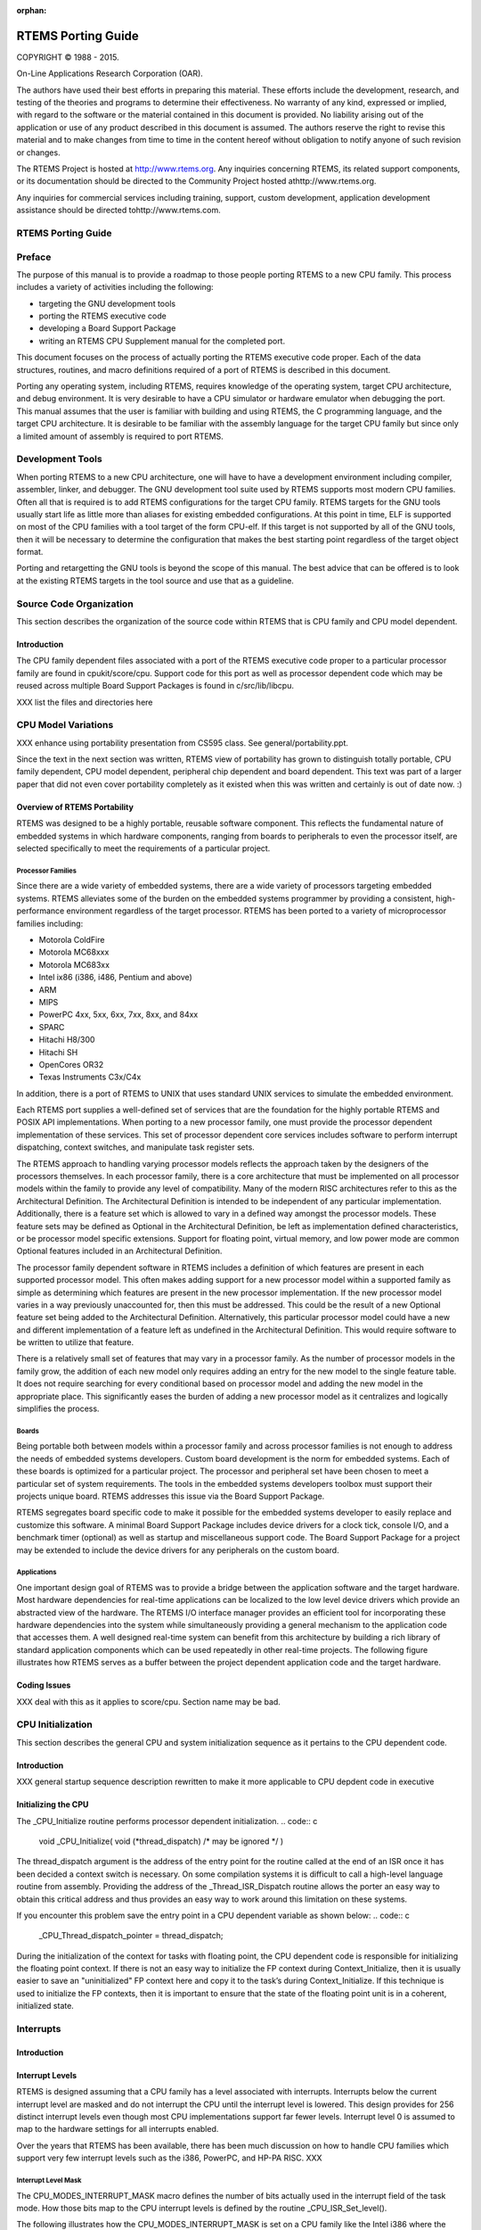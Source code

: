 :orphan:



.. COMMENT: %**end of header

.. COMMENT: COPYRIGHT (c) 1989-2013.

.. COMMENT: On-Line Applications Research Corporation (OAR).

.. COMMENT: All rights reserved.

.. COMMENT: Master file for the Porting Guide

.. COMMENT: Joel's Questions

.. COMMENT: 1.  Why does paragraphindent only impact makeinfo?

.. COMMENT: 2.  Why does paragraphindent show up in HTML?

.. COMMENT: COPYRIGHT (c) 1988-2002.

.. COMMENT: On-Line Applications Research Corporation (OAR).

.. COMMENT: All rights reserved.

.. COMMENT: The following determines which set of the tables and figures we will use.

.. COMMENT: We default to ASCII but if available TeX or HTML versions will

.. COMMENT: be used instead.

.. COMMENT: @clear use-html

.. COMMENT: @clear use-tex

.. COMMENT: The following variable says to use texinfo or html for the two column

.. COMMENT: texinfo tables.  For somethings the format does not look good in html.

.. COMMENT: With our adjustment to the left column in TeX, it nearly always looks

.. COMMENT: good printed.

.. COMMENT: Custom whitespace adjustments.  We could fiddle a bit more.

.. COMMENT: variable substitution info:

.. COMMENT: the language is @value{LANGUAGE}

.. COMMENT: NOTE:  don't use underscore in the name

.. COMMENT: Title Page Stuff

.. COMMENT: I don't really like having a short title page.  -joel

.. COMMENT: @shorttitlepage RTEMS Porting Guide

===================
RTEMS Porting Guide
===================

.. COMMENT: COPYRIGHT (c) 1988-2015.

.. COMMENT: On-Line Applications Research Corporation (OAR).

.. COMMENT: All rights reserved.

.. COMMENT: The following puts a space somewhere on an otherwise empty page so we

.. COMMENT: can force the copyright description onto a left hand page.

COPYRIGHT © 1988 - 2015.

On-Line Applications Research Corporation (OAR).

The authors have used their best efforts in preparing
this material.  These efforts include the development, research,
and testing of the theories and programs to determine their
effectiveness.  No warranty of any kind, expressed or implied,
with regard to the software or the material contained in this
document is provided.  No liability arising out of the
application or use of any product described in this document is
assumed.  The authors reserve the right to revise this material
and to make changes from time to time in the content hereof
without obligation to notify anyone of such revision or changes.

The RTEMS Project is hosted at http://www.rtems.org.  Any
inquiries concerning RTEMS, its related support components, or its
documentation should be directed to the Community Project hosted athttp://www.rtems.org.

Any inquiries for commercial services including training, support, custom
development, application development assistance should be directed tohttp://www.rtems.com.

.. COMMENT: This prevents a black box from being printed on "overflow" lines.

.. COMMENT: The alternative is to rework a sentence to avoid this problem.

RTEMS Porting Guide
###################

.. COMMENT: COPYRIGHT (c) 1989-2011.

.. COMMENT: On-Line Applications Research Corporation (OAR).

.. COMMENT: All rights reserved.

Preface
#######

The purpose of this manual is to provide a roadmap to those people porting
RTEMS to a new CPU family. This process includes a variety of activities
including the following:

- targeting the GNU development tools

- porting the RTEMS executive code

- developing a Board Support Package

- writing an RTEMS CPU Supplement manual for the completed port.

This document focuses on the process of actually porting the RTEMS
executive code proper.  Each of the data structures, routines, and macro
definitions required of a port of RTEMS is described in this document.

Porting any operating system, including RTEMS, requires knowledge of the
operating system, target CPU architecture, and debug environment.  It is
very desirable to have a CPU simulator or hardware emulator when debugging
the port.  This manual assumes that the user is familiar with building and
using RTEMS, the C programming language, and the target CPU architecture.
It is desirable to be familiar with the assembly language for the target
CPU family but since only a limited amount of assembly is required to port
RTEMS.

.. COMMENT: COPYRIGHT (c) 1988-2002.

.. COMMENT: On-Line Applications Research Corporation (OAR).

.. COMMENT: All rights reserved.

Development Tools
#################

When porting RTEMS to a new CPU architecture, one will have to have a
development environment including compiler, assembler, linker, and
debugger.  The GNU development tool suite used by RTEMS supports most
modern CPU families.  Often all that is required is to add RTEMS
configurations for the target CPU family.  RTEMS targets for the GNU tools
usually start life as little more than aliases for existing embedded
configurations.  At this point in time, ELF is supported on most of the
CPU families with a tool target of the form CPU-elf.  If this target is
not supported by all of the GNU tools, then it will be necessary to
determine the configuration that makes the best starting point regardless
of the target object format.

Porting and retargetting the GNU tools is beyond the scope of this manual.
The best advice that can be offered is to look at the existing RTEMS
targets in the tool source and use that as a guideline.

.. COMMENT: COPYRIGHT (c) 1988-2002.

.. COMMENT: On-Line Applications Research Corporation (OAR).

.. COMMENT: All rights reserved.

Source Code Organization
########################

This section describes the organization of the source code within RTEMS
that is CPU family and CPU model dependent.

Introduction
============

The CPU family dependent files associated with a port of the RTEMS
executive code proper to a particular processor family are found in
cpukit/score/cpu.  Support code for this port as well as processor
dependent code which may be reused across multiple Board Support Packages
is found in c/src/lib/libcpu.

XXX list the files and directories here

.. COMMENT: COPYRIGHT (c) 1988-2002.

.. COMMENT: On-Line Applications Research Corporation (OAR).

.. COMMENT: All rights reserved.

CPU Model Variations
####################

XXX enhance using portability presentation from CS595 class.  See
general/portability.ppt.

Since the text in the next section was written, RTEMS view of
portability has grown to distinguish totally portable, CPU
family dependent, CPU model dependent, peripheral chip dependent
and board dependent.  This text was part of a larger paper that
did not even cover portability completely as it existed when this
was written and certainly is out of date now. :)

Overview of RTEMS Portability
=============================

RTEMS was designed to be a highly portable, reusable software component.
This reflects the fundamental nature of embedded systems in which hardware
components, ranging from boards to peripherals to even the processor
itself, are selected specifically to meet the requirements of a particular
project.

Processor Families
------------------

Since there are a wide variety of embedded systems, there are a wide
variety of processors targeting embedded systems. RTEMS alleviates some of
the burden on the embedded systems programmer by providing a consistent,
high-performance environment regardless of the target processor.  RTEMS
has been ported to a variety of microprocessor families including:

- Motorola ColdFire

- Motorola MC68xxx

- Motorola MC683xx

- Intel ix86 (i386, i486, Pentium and above)

- ARM

- MIPS

- PowerPC 4xx, 5xx, 6xx, 7xx, 8xx, and 84xx

- SPARC

- Hitachi H8/300

- Hitachi SH

- OpenCores OR32

- Texas Instruments C3x/C4x

In addition, there is a port of RTEMS to UNIX that uses standard UNIX
services to simulate the embedded environment.

Each RTEMS port supplies a well-defined set of services that are the
foundation for the highly portable RTEMS and POSIX API implementations.
When porting to a new processor family, one must provide the processor
dependent implementation of these services.  This set of processor
dependent core services includes software to perform interrupt
dispatching, context switches, and manipulate task register sets.

The RTEMS approach to handling varying processor models reflects the
approach taken by the designers of the processors themselves.  In each
processor family, there is a core architecture that must be implemented on
all processor models within the family to provide any level of
compatibility.  Many of the modern RISC architectures refer to this as the
Architectural Definition.  The Architectural Definition is intended to be
independent of any particular implementation. Additionally, there is a
feature set which is allowed to vary in a defined way amongst the
processor models.  These feature sets may be defined as Optional in the
Architectural Definition, be left as implementation defined
characteristics, or be processor model specific extensions.  Support for
floating point, virtual memory, and low power mode are common Optional
features included in an Architectural Definition.

The processor family dependent software in RTEMS includes a definition of
which features are present in each supported processor model.  This often
makes adding support for a new processor model within a supported family
as simple as determining which features are present in the new processor
implementation.  If the new processor model varies in a way previously
unaccounted for, then this must be addressed.  This could be the result of
a new Optional feature set being added to the Architectural Definition.
Alternatively, this particular processor model could have a new and
different implementation of a feature left as undefined in the
Architectural Definition.  This would require software to be written to
utilize that feature.

There is a relatively small set of features that may vary in a processor
family.  As the number of processor models in the family grow, the
addition of each new model only requires adding an entry for the new model
to the single feature table.  It does not require searching for every
conditional based on processor model and adding the new model in the
appropriate place.  This significantly eases the burden of adding a new
processor model as it centralizes and logically simplifies the process.

Boards
------

Being portable both between models within a processor family and across
processor families is not enough to address the needs of embedded systems
developers.  Custom board development is the norm for embedded systems.
Each of these boards is optimized for a particular project.  The processor
and peripheral set have been chosen to meet a particular set of system
requirements.  The tools in the embedded systems developers toolbox must
support their projects unique board.  RTEMS addresses this issue via the
Board Support Package.

RTEMS segregates board specific code to make it possible for the embedded
systems developer to easily replace and customize this software.  A
minimal Board Support Package includes device drivers for a clock tick,
console I/O, and a benchmark timer (optional) as well as startup and
miscellaneous support code.  The Board Support Package for a project may
be extended to include the device drivers for any peripherals on the
custom board.

Applications
------------

One important design goal of RTEMS was to provide a bridge between the
application software and the target hardware.  Most hardware dependencies
for real-time applications can be localized to the low level device
drivers which provide an abstracted view of the hardware.  The RTEMS I/O
interface manager provides an efficient tool for incorporating these
hardware dependencies into the system while simultaneously providing a
general mechanism to the application code that accesses them.  A well
designed real-time system can benefit from this architecture by building a
rich library of standard application components which can be used
repeatedly in other real-time projects. The following figure illustrates
how RTEMS serves as a buffer between the project dependent application
code and the target hardware.

Coding Issues
=============

XXX deal with this as it applies to score/cpu.  Section name may
be bad.

.. COMMENT: COPYRIGHT (c) 1988-2002.

.. COMMENT: On-Line Applications Research Corporation (OAR).

.. COMMENT: All rights reserved.

CPU Initialization
##################

This section describes the general CPU and system initialization sequence
as it pertains to the CPU dependent code.

Introduction
============

XXX general startup sequence description rewritten to make it more
applicable to CPU depdent code in executive

Initializing the CPU
====================

The _CPU_Initialize routine performs processor dependent initialization.
.. code:: c

    void _CPU_Initialize(
    void            (\*thread_dispatch)  /* may be ignored \*/
    )

The thread_dispatch argument is the address of the entry point for the
routine called at the end of an ISR once it has been decided a context
switch is necessary.  On some compilation systems it is difficult to call
a high-level language routine from assembly.  Providing the address of the
_Thread_ISR_Dispatch routine allows the porter an easy way to obtain this
critical address and thus provides an easy way to work around this
limitation on these systems.

If you encounter this problem save the entry point in a CPU dependent
variable as shown below:
.. code:: c

    _CPU_Thread_dispatch_pointer = thread_dispatch;

During the initialization of the context for tasks with floating point,
the CPU dependent code is responsible for initializing the floating point
context.  If there is not an easy way to initialize the FP context during
Context_Initialize, then it is usually easier to save an "uninitialized"
FP context here and copy it to the task’s during Context_Initialize.  If
this technique is used to initialize the FP contexts, then it is important
to ensure that the state of the floating point unit is in a coherent,
initialized state.

.. COMMENT: COPYRIGHT (c) 1988-2002.

.. COMMENT: On-Line Applications Research Corporation (OAR).

.. COMMENT: All rights reserved.

Interrupts
##########

Introduction
============

Interrupt Levels
================

RTEMS is designed assuming that a CPU family has a level associated with
interrupts.  Interrupts below the current interrupt level are masked and
do not interrupt the CPU until the interrupt level is lowered.  This
design provides for 256 distinct interrupt levels even though most CPU
implementations support far fewer levels.  Interrupt level 0 is assumed to
map to the hardware settings for all interrupts enabled.

Over the years that RTEMS has been available, there has been much
discussion on how to handle CPU families which support very few interrupt
levels such as the i386, PowerPC, and HP-PA RISC. XXX

Interrupt Level Mask
--------------------

The CPU_MODES_INTERRUPT_MASK macro defines the number of bits actually used in the interrupt field of the task mode.  How those bits map to the CPU interrupt levels is defined by the routine _CPU_ISR_Set_level().

The following illustrates how the CPU_MODES_INTERRUPT_MASK is set on a CPU
family like the Intel i386 where the CPU itself only recognizes two
interrupt levels - enabled and disabled.
.. code:: c

    #define CPU_MODES_INTERRUPT_MASK   0x00000001

Obtaining the Current Interrupt Level
-------------------------------------

The _CPU_ISR_Get_level function returns the current interrupt level.
.. code:: c

    uint32_t _CPU_ISR_Get_level( void )

Set the Interrupt Level
-----------------------

The _CPU_ISR_Set_level routine maps the interrupt level in the Classic API
task mode onto the hardware that the CPU actually provides.  Currently,
interrupt levels that do not map onto the CPU in a generic fashion are
undefined.  Someday, it would be nice if these were "mapped" by the
application via a callout.  For example, the Motorola m68k has 8 levels 0
- 7, and levels 8 - 255 are currently undefined.  Levels 8 - 255 would be
available for bsp/application specific meaning. This could be used to
manage a programmable interrupt controller via the rtems_task_mode
directive.

The following is a dummy implementation of the _CPU_ISR_Set_level routine:
.. code:: c

    #define _CPU_ISR_Set_level( new_level ) \\
    { \\
    }

The following is the implementation from the Motorola M68K:
.. code:: c

    XXX insert m68k implementation here

Disable Interrupts
------------------

The _CPU_ISR_Disable routine disable all external interrupts.  It returns
the previous interrupt level in the single parameter _isr_cookie.  This
routine is used to disable interrupts during a critical section in the
RTEMS executive.  Great care is taken inside the executive to ensure that
interrupts are disabled for a minimum length of time.  It is important to
note that the way the previous level is returned forces the implementation
to be a macro that translates to either inline assembly language or a
function call whose return value is placed into _isr_cookie.

It is important for the porter to realize that the value of _isr_cookie
has no defined meaning except that it is the most convenient format for
the _CPU_ISR_Disable, _CPU_ISR_Enable, and _CPU_ISR_Disable routines to
manipulate.  It is typically the contents of the processor status
register.  It is NOT the same format as manipulated by the
_CPU_ISR_Get_level and _CPU_ISR_Set_level routines. The following is a
dummy implementation that simply sets the previous level to 0.
.. code:: c

    #define _CPU_ISR_Disable( _isr_cookie ) \\
    { \\
    (_isr_cookie) = 0;   /* do something to prevent warnings \*/ \\
    }

The following is the implementation from the Motorola M68K port:
.. code:: c

    XXX insert m68k port here

Enable Interrupts
-----------------

The _CPU_ISR_Enable routines enables interrupts to the previous level
(returned by _CPU_ISR_Disable).  This routine is invoked at the end of an
RTEMS critical section to reenable interrupts.  The parameter _level is
not modified but indicates that level that interrupts should be enabled
to.  The following illustrates a dummy implementation of the
_CPU_ISR_Enable routine:
.. code:: c

    #define _CPU_ISR_Enable( _isr_cookie )  \\
    { \\
    }

The following is the implementation from the Motorola M68K port:
.. code:: c

    XXX insert m68k version here

Flash Interrupts
----------------

The _CPU_ISR_Flash routine temporarily restores the interrupt to _level
before immediately disabling them again.  This is used to divide long
RTEMS critical sections into two or more parts.  This routine is always
preceded by a call to _CPU_ISR_Disable and followed by a call to
_CPU_ISR_Enable.  The parameter _level is not modified.

The following is a dummy implementation of the _CPU_ISR_Flash routine:
.. code:: c

    #define _CPU_ISR_Flash( _isr_cookie ) \\
    { \\
    }

The following is the implementation from the Motorola M68K port:
.. code:: c

    XXX insert m68k version here

Interrupt Stack Management
==========================

Hardware or Software Managed Interrupt Stack
--------------------------------------------

The setting of the CPU_HAS_SOFTWARE_INTERRUPT_STACK indicates whether the
interrupt stack is managed by RTEMS in software or the CPU has direct
support for an interrupt stack.  If RTEMS is to manage a dedicated
interrupt stack in software, then this macro should be set to TRUE and the
memory for the software managed interrupt stack is allocated in``_ISR_Handler_initialization``.  If this macro is set to FALSE, then
RTEMS assumes that the hardware managed interrupt stack is supported by
this CPU.  If the CPU has a hardware managed interrupt stack, then the
porter has the option of letting the BSP allcoate and initialize the
interrupt stack or letting RTEMS do this.  If RTEMS is to allocate the
memory for the interrupt stack, then the macro
CPU_ALLOCATE_INTERRUPT_STACK should be set to TRUE.  If this macro is set
to FALSE, then it is the responsibility of the BSP to allocate the memory
for this stack and initialize it.

If the CPU does not support a dedicated interrupt stack, then the porter
has two options: (1) execute interrupts on the stack of the interrupted
task, and (2) have RTEMS manage a dedicated interrupt stack.

NOTE: If CPU_HAS_SOFTWARE_INTERRUPT_STACK is TRUE, then the macro
CPU_ALLOCATE_INTERRUPT_STACK should also be set to TRUE.

Only one of CPU_HAS_SOFTWARE_INTERRUPT_STACK and
CPU_HAS_HARDWARE_INTERRUPT_STACK should be set to TRUE.  It is possible
that both are FALSE for a particular CPU.  Although it is unclear what
that would imply about the interrupt processing procedure on that CPU.

Allocation of Interrupt Stack Memory
------------------------------------

Whether or not the interrupt stack is hardware or software managed, RTEMS
may allocate memory for the interrupt stack from the Executive Workspace.
If RTEMS is going to allocate the memory for a dedicated interrupt stack
in the Interrupt Manager, then the macro CPU_ALLOCATE_INTERRUPT_STACK
should be set to TRUE.

NOTE: This should be TRUE is CPU_HAS_SOFTWARE_INTERRUPT_STACK is TRUE.
.. code:: c

    #define CPU_ALLOCATE_INTERRUPT_STACK TRUE

If the CPU_HAS_SOFTWARE_INTERRUPT_STACK macro is set to TRUE, then RTEMS automatically allocates the stack memory in the initialization of the Interrupt Manager and the switch to that stack is performed in ``_ISR_Handler`` on the outermost interrupt.  The _CPU_Interrupt_stack_low and _CPU_Interrupt_stack_high variables contain the addresses of the the lowest and highest addresses of the memory allocated for the interrupt stack.  Although technically only one of these addresses is required to switch to the interrupt stack, by always providing both addresses, the port has more options avaialble to it without requiring modifications to the portable parts of the executive.  Whether the stack  grows up or down, this give the CPU dependent code the option of picking the version it wants to use.
.. code:: c

    SCORE_EXTERN void               \*_CPU_Interrupt_stack_low;
    SCORE_EXTERN void               \*_CPU_Interrupt_stack_high;

NOTE: These two variables are required if the macro
CPU_HAS_SOFTWARE_INTERRUPT_STACK is defined as TRUE.

Install the Interrupt Stack
---------------------------

The _CPU_Install_interrupt_stack routine XXX

This routine installs the hardware interrupt stack pointer.

NOTE:  It need only be provided if CPU_HAS_HARDWARE_INTERRUPT_STAC is TRUE.
.. code:: c

    void _CPU_Install_interrupt_stack( void )

ISR Installation
================

Install a Raw Interrupt Handler
-------------------------------

The _CPU_ISR_install_raw_handler XXX
.. code:: c

    void _CPU_ISR_install_raw_handler(
    unsigned32  vector,
    proc_ptr    new_handler,
    proc_ptr   \*old_handler
    )

This is where we install the interrupt handler into the "raw" interrupt
table used by the CPU to dispatch interrupt handlers.

Interrupt Context
-----------------

Maximum Number of Vectors
-------------------------

There are two related macros used to defines the number of entries in the
_ISR_Vector_table managed by RTEMS.  The macro
CPU_INTERRUPT_NUMBER_OF_VECTORS is the actual number of vectors supported
by this CPU model.  The second macro is the
CPU_INTERRUPT_MAXIMUM_VECTOR_NUMBER.  Since the table is zero-based, this
indicates the highest vector number which can be looked up in the table
and mapped into a user provided handler.
.. code:: c

    #define CPU_INTERRUPT_NUMBER_OF_VECTORS      32
    #define CPU_INTERRUPT_MAXIMUM_VECTOR_NUMBER \\
    (CPU_INTERRUPT_NUMBER_OF_VECTORS - 1)

Install RTEMS Interrupt Handler
-------------------------------

The _CPU_ISR_install_vector routine installs the RTEMS handler for the
specified vector.

XXX Input parameters:
vector      - interrupt vector number
old_handler - former ISR for this vector number
new_handler - replacement ISR for this vector number
.. code:: c

    void _CPU_ISR_install_vector(
    unsigned32  vector,
    proc_ptr    new_handler,
    proc_ptr   \*old_handler
    )

.. code:: c

    *old_handler = _ISR_Vector_table[ vector ];

If the interrupt vector table is a table of pointer to isr entry points,
then we need to install the appropriate RTEMS interrupt handler for this
vector number.
.. code:: c

    _CPU_ISR_install_raw_handler( vector, new_handler, old_handler );

We put the actual user ISR address in _ISR_vector_table.  This will be
used by the ``_ISR_Handler`` so the user gets control.
.. code:: c

    _ISR_Vector_table[ vector ] = new_handler;

Interrupt Processing
====================

Interrupt Frame Data Structure
------------------------------

When an interrupt occurs, it is the responsibility of the interrupt
dispatching software to save the context of the processor such that an ISR
written in a high-level language (typically C) can be invoked without
damaging the state of the task that was interrupted.  In general, this
results in the saving of registers which are NOT preserved across
subroutine calls as well as any special interrupt state.  A port should
define the ``CPU_Interrupt_frame`` structure so that application code can
examine the saved state.
.. code:: c

    typedef struct {
    unsigned32 not_preserved_register_1;
    unsigned32 special_interrupt_register;
    } CPU_Interrupt_frame;

Interrupt Dispatching
---------------------

The ``_ISR_Handler`` routine provides the RTEMS interrupt management.
.. code:: c

    void _ISR_Handler()

This discussion ignores a lot of the ugly details in a real implementation
such as saving enough registers/state to be able to do something real.
Keep in mind that the goal is to invoke a user’s ISR handler which is
written in C.  That ISR handler uses a known set of registers thus
allowing the ISR to preserve only those that would normally be corrupted
by a subroutine call.

Also note that the exact order is to a large extent flexible.  Hardware
will dictate a sequence for a certain subset of ``_ISR_Handler`` while
requirements for setting the RTEMS state variables that indicate the
interrupt nest level (``_ISR_Nest_level``) and dispatching disable
level (``_Thread_Dispatch_disable_level``) will also
restrict the allowable order.

Upon entry to ``_ISR_Handler``, ``_Thread_Dispatch_disable_level`` is
zero if the interrupt occurred while outside an RTEMS service call.
Conversely, it will be non-zero if interrupting an RTEMS service
call.  Thus, ``_Thread_Dispatch_disable_level`` will always be
greater than or equal to ``_ISR_Nest_level`` and not strictly
equal.

Upon entry to the "common" ``_ISR_Handler``, the vector number must be
available.  On some CPUs the hardware puts either the vector number or the
offset into the vector table for this ISR in a known place.  If the
hardware does not provide this information, then the assembly portion of
RTEMS for this port will contain a set of distinct interrupt entry points
which somehow place the vector number in a known place (which is safe if
another interrupt nests this one) and branches to ``_ISR_Handler``.
.. code:: c

    save some or all context on stack
    may need to save some special interrupt information for exit
    #if ( CPU_HAS_SOFTWARE_INTERRUPT_STACK == TRUE )
    if ( _ISR_Nest_level == 0 )
    switch to software interrupt stack
    #endif
    _ISR_Nest_level++;
    _Thread_Dispatch_disable_level++;
    (\*_ISR_Vector_table[ vector ])( vector );
    --_ISR_Nest_level;
    if ( _ISR_Nest_level )
    goto the label "exit interrupt (simple case)"
    #if ( CPU_HAS_SOFTWARE_INTERRUPT_STACK == TRUE )
    restore stack
    #endif
    if ( _Thread_Dispatch_disable_level )
    goto the label "exit interrupt (simple case)"
    if ( _Thread_Dispatch_necessary )
    call _Thread_Dispatch() or prepare to return to _ISR_Dispatch
    prepare to get out of interrupt
    return from interrupt  (maybe to _ISR_Dispatch)
    LABEL "exit interrupt (simple case):
    prepare to get out of interrupt
    return from interrupt

Some ports have the special routine ``_ISR_Dispatch`` because
the CPU has a special "interrupt mode" and RTEMS must switch back
to the task stack and/or non-interrupt mode before invoking``_Thread_Dispatch``.  For example, consider the MC68020 where
upon return from the outermost interrupt, the CPU must switch
from the interrupt stack to the master stack before invoking``_Thread_Dispatch``.  ``_ISR_Dispatch`` is the special port
specific wrapper for ``_Thread_Dispatch`` used in this case.

ISR Invoked with Frame Pointer
------------------------------

Does the RTEMS invoke the user’s ISR with the vector number and a pointer
to the saved interrupt frame (1) or just the vector number (0)?
.. code:: c

    #define CPU_ISR_PASSES_FRAME_POINTER 0

NOTE: It is desirable to include a pointer to the interrupt stack frame as
an argument to the interrupt service routine.  Eventually, it would be
nice if all ports included this parameter.

Pointer to _Thread_Dispatch Routine
-----------------------------------

With some compilation systems, it is difficult if not impossible to call a
high-level language routine from assembly language.  This is especially
true of commercial Ada compilers and name mangling C++ ones.  This
variable can be optionally defined by the CPU porter and contains the
address of the routine _Thread_Dispatch.  This can make it easier to
invoke that routine at the end of the interrupt sequence (if a dispatch is
necessary).
.. code:: c

    void (\*_CPU_Thread_dispatch_pointer)();

.. COMMENT: COPYRIGHT (c) 1988-2002.

.. COMMENT: On-Line Applications Research Corporation (OAR).

.. COMMENT: All rights reserved.

Task Context Management
#######################

Introduction
============

XXX

Task Stacks
===========

XXX

Direction of Stack Growth
-------------------------

The CPU_STACK_GROWS_UP macro is set based upon the answer to the following
question: Does the stack grow up (toward higher addresses) or down (toward
lower addresses)?  If the stack grows upward in memory, then this macro
should be set to TRUE.  Otherwise, it should be set to FALSE to indicate
that the stack grows downward toward smaller addresses.

The following illustrates how the CPU_STACK_GROWS_UP macro is set:
.. code:: c

    #define CPU_STACK_GROWS_UP               TRUE

Minimum Task Stack Size
-----------------------

The CPU_STACK_MINIMUM_SIZE macro should be set to the minimum size of each
task stack.  This size is specified as the number of bytes.  This minimum
stack size should be large enough to run all RTEMS tests.  The minimum
stack size is chosen such that a "reasonable" small application should not
have any problems.  Choosing a minimum stack size that is too small will
result in the RTEMS tests "blowing" their stack and not executing
properly.

There are many reasons a task could require a stack size larger than the
minimum.  For example, a task could have a very deep call path or declare
large data structures on the stack.  Tasks which utilize C++ exceptions
tend to require larger stacks as do Ada tasks.

The following illustrates setting the minimum stack size to 4 kilobytes
per task.
.. code:: c

    #define CPU_STACK_MINIMUM_SIZE          (1024*4)

Stack Alignment Requirements
----------------------------

The CPU_STACK_ALIGNMENT macro is set to indicate the byte alignment
requirement for the stack.  This alignment requirement may be stricter
than that for the data types alignment specified by CPU_ALIGNMENT.  If the
CPU_ALIGNMENT is strict enough for the stack, then this should be set to
0.

The following illustrates how the CPU_STACK_ALIGNMENT macro should be set
when there are no special requirements:
.. code:: c

    #define CPU_STACK_ALIGNMENT        0

NOTE:  This must be a power of 2 either 0 or greater than CPU_ALIGNMENT. \[XXX is this true?]

Task Context
============

Associated with each task is a context that distinguishes it from other
tasks in the system and logically gives it its own scratch pad area for
computations.  In addition, when an interrupt occurs some processor
context information must be saved and restored.  This is managed in RTEMS
as three items:

- Basic task level context (e.g. the Context_Control structure)

- Floating point task context (e.g. Context_Control_fp structure)

- Interrupt level context (e.g.  the Context_Control_interrupt
  structure)

The integer and floating point context structures and the routines that
manipulate them are discussed in detail in this section, while the
interrupt level context structure is discussed in the XXX.

Additionally, if the GNU debugger gdb is to be made aware of RTEMS tasks
for this CPU, then care should be used in designing the context area.
.. code:: c

    typedef struct {
    unsigned32 special_interrupt_register;
    } CPU_Interrupt_frame;

Basic Context Data Structure
----------------------------

The Context_Control data structure contains the basic integer context of a
task.  In addition, this context area contains stack and frame pointers,
processor status register(s), and any other registers that are normally
altered by compiler generated code.  In addition, this context must
contain the processor interrupt level since the processor interrupt level
is maintained on a per-task basis.  This is necessary to support the
interrupt level portion of the task mode as provided by the Classic RTEMS
API.

On some processors, it is cost-effective to save only the callee preserved
registers during a task context switch.  This means that the ISR code
needs to save those registers which do not persist across function calls.
It is not mandatory to make this distinctions between the caller/callee
saves registers for the purpose of minimizing context saved during task
switch and on interrupts.  If the cost of saving extra registers is
minimal, simplicity is the choice.  Save the same context on interrupt
entry as for tasks in this case.

The Context_Control data structure should be defined such that the order
of elements results in the simplest, most efficient implementation of XXX.
A typical implementation starts with a definition such as the following:
.. code:: c

    typedef struct {
    unsigned32 some_integer_register;
    unsigned32 another_integer_register;
    unsigned32 some_system_register;
    } Context_Control;

Initializing a Context
----------------------

The _CPU_Context_Initialize routine initializes the context to a state
suitable for starting a task after a context restore operation.
Generally, this involves:

- setting a starting address,

- preparing the stack,

- preparing the stack and frame pointers,

- setting the proper interrupt level in the context, and

- initializing the floating point context

This routine generally does not set any unnecessary register in the
context.  The state of the "general data" registers is undefined at task
start time. The _CPU_Context_initialize routine is prototyped as follows:
.. code:: c

    void _CPU_Context_Initialize(
    Context_Control \*_the_context,
    void            \*_stack_base,
    unsigned32       _size,
    unsigned32       _isr,
    void            \*_entry_point,
    unsigned32       _is_fp
    );

The ``is_fp`` parameter is TRUE if the thread is to be a floating point
thread.  This is typically only used on CPUs where the FPU may be easily
disabled by software such as on the SPARC where the PSR contains an enable
FPU bit.  The use of an FPU enable bit allows RTEMS to ensure that a
non-floating point task is unable to access the FPU.  This guarantees that
a deferred floating point context switch is safe.

The ``_stack_base`` parameter is the base address of the memory area
allocated for use as the task stack.  It is critical to understand that``_stack_base`` may not be the starting stack pointer for this task.
On CPU families where the stack grows from high addresses to lower ones,
(i.e. ``CPU_STACK_GROWS_UP`` is FALSE) the starting stack point
will be near the end of the stack memory area or close to``_stack_base`` + ``_size``.  Even on CPU families where the stack
grows from low to higher addresses, there may be some required
outermost stack frame that must be put at the address ``_stack_base``.

The ``_size`` parameter is the requested size in bytes of the stack for
this task.  It is assumed that the memory area ``_stack_base``
is of this size.

XXX explain other parameters and check prototype

Performing a Context Switch
---------------------------

The _CPU_Context_switch performs a normal non-FP context switch from the
context of the current executing thread to the context of the heir thread.
.. code:: c

    void _CPU_Context_switch(
    Context_Control  \*run,
    Context_Control  \*heir
    );

This routine begins by saving the current state of the
CPU (i.e. the context) in the context area at ``run``.
Then the routine should load the CPU context pointed to
by ``heir``.  Loading the new context will cause a
branch to its task code, so the task that invoked``_CPU_Context_switch`` will not run for a while.
When, eventually, a context switch is made to load
context from ``*run`` again, this task will resume
and ``_CPU_Context_switch`` will return to its caller.

Care should be exercise when writing this routine.  All
registers assumed to be preserved across subroutine calls
must be preserved.  These registers may be saved in
the task’s context area or on its stack.  However, the
stack pointer and address to resume executing the task
at must be included in the context (normally the subroutine
return address to the caller of ``_Thread_Dispatch``.
The decision of where to store the task’s context is based
on numerous factors including the capabilities of
the CPU architecture itself and simplicity as well
as external considerations such as debuggers wishing
to examine a task’s context.  In this case, it is
often simpler to save all data in the context area.

Also there may be special considerations
when loading the stack pointers or interrupt level of the
incoming task.  Independent of CPU specific considerations,
if some context is saved on the task stack, then the porter
must ensure that the stack pointer is adjusted *BEFORE*
to make room for this context information before the
information is written.  Otherwise, an interrupt could
occur writing over the context data.  The following is
an example of an *INCORRECT* sequence:
.. code:: c

    save part of context beyond current top of stack
    interrupt pushes context -- overwriting written context
    interrupt returns
    adjust stack pointer

Restoring a Context
-------------------

The _CPU_Context_restore routine is generally used only to restart the
currently executing thread (i.e. self) in an efficient manner.  In many
ports, it can simply be a label in _CPU_Context_switch. It may be
unnecessary to reload some registers.
.. code:: c

    void _CPU_Context_restore(
    Context_Control \*new_context
    );

Restarting the Currently Executing Task
---------------------------------------

The _CPU_Context_Restart_self is responsible for somehow restarting the
currently executing task.  If you are lucky when porting RTEMS, then all
that is necessary is restoring the context.  Otherwise, there will need to
be a routine that does something special in this case.  Performing a
_CPU_Context_Restore on the currently executing task after reinitializing
that context should work on most ports.  It will not work if restarting
self conflicts with the stack frame assumptions of restoring a context.

The following is an implementation of _CPU_Context_Restart_self that can
be used when no special handling is required for this case.
.. code:: c

    #define _CPU_Context_Restart_self( _the_context ) \\
    _CPU_Context_restore( (_the_context) )

XXX find a port which does not do it this way and include it here

Floating Point Context
======================

CPU_HAS_FPU Macro Definition
----------------------------

The CPU_HAS_FPU macro is set based on the answer to the question: Does the
CPU have hardware floating point?  If the CPU has an FPU, then this should
be set to TRUE.  Otherwise, it should be set to FALSE.  The primary
implication of setting this macro to TRUE is that it indicates that tasks
may have floating point contexts.  In the Classic API, this means that the
RTEMS_FLOATING_POINT task attribute specified as part of rtems_task_create
is supported on this CPU.  If CPU_HAS_FPU is set to FALSE, then no tasks
or threads may be floating point and the RTEMS_FLOATING_POINT task
attribute is ignored.  On an API such as POSIX where all threads
implicitly have a floating point context, then the setting of this macro
determines whether every POSIX thread has a floating point context.

The following example illustrates how the CPU_HARDWARE_FP (XXX macro name
is varying) macro is set based on the CPU family dependent macro.
.. code:: c

    #if ( THIS_CPU_FAMILY_HAS_FPU == 1 ) /* where THIS_CPU_FAMILY \*/
    /* might be M68K \*/
    #define CPU_HARDWARE_FP     TRUE
    #else
    #define CPU_HARDWARE_FP     FALSE
    #endif

The macro name THIS_CPU_FAMILY_HAS_FPU should be made CPU specific.  It
indicates whether or not this CPU model has FP support.  For example, the
definition of the i386ex and i386sx CPU models would set I386_HAS_FPU to
FALSE to indicate that these CPU models are i386’s without an i387 and
wish to leave floating point support out of RTEMS when built for the
i386_nofp processor model.  On a CPU with a built-in FPU like the i486,
this would be defined as TRUE.

On some processor families, the setting of the THIS_CPU_FAMILY_HAS_FPU
macro may be derived from compiler predefinitions.  This can be used when
the compiler distinguishes the individual CPU models for this CPU family
as distinctly as RTEMS requires.  Often RTEMS needs to need more about the
CPU model than the compiler because of differences at the system level
such as caching, interrupt structure.

CPU_ALL_TASKS_ARE_FP Macro Setting
----------------------------------

The CPU_ALL_TASKS_ARE_FP macro is set to TRUE or FALSE based upon the
answer to the following question: Are all tasks RTEMS_FLOATING_POINT tasks
implicitly?  If this macro is set TRUE, then all tasks and threads are
assumed to have a floating point context.  In the Classic API, this is
equivalent to setting the RTEMS_FLOATING_POINT task attribute on all
rtems_task_create calls.  If the CPU_ALL_TASKS_ARE_FP macro is set to
FALSE, then the RTEMS_FLOATING_POINT task attribute in the Classic API is
honored.

The rationale for this macro is that if a function that an application
developer would not think utilize the FP unit DOES, then one can not
easily predict which tasks will use the FP hardware. In this case, this
option should be TRUE.  So far, the only CPU families for which this macro
has been to TRUE are the HP PA-RISC and PowerPC.  For the HP PA-RISC, the
HP C compiler and gcc both implicitly use the floating point registers to
perform integer multiplies.  For the PowerPC, this feature macro is set to
TRUE because the printf routine saves a floating point register whether or
not a floating point number is actually printed.  If the newlib
implementation of printf were restructured to avoid this, then the PowerPC
port would not have to have this option set to TRUE.

The following example illustrates how the CPU_ALL_TASKS_ARE_FP is set on
the PowerPC.  On this CPU family, this macro is set to TRUE if the CPU
model has hardware floating point.
.. code:: c

    #if (CPU_HARDWARE_FP == TRUE)
    #define CPU_ALL_TASKS_ARE_FP     TRUE
    #else
    #define CPU_ALL_TASKS_ARE_FP     FALSE
    #endif

NOTE: If CPU_HARDWARE_FP is FALSE, then this should be FALSE as well.

CPU_USE_DEFERRED_FP_SWITCH Macro Setting
----------------------------------------

The CPU_USE_DEFERRED_FP_SWITCH macro is set based upon the answer to the
following question:  Should the saving of the floating point registers be
deferred until a context switch is made to another different floating
point task?  If the floating point context will not be stored until
necessary, then this macro should be set to TRUE.  When set to TRUE, the
floating point context of a task will remain in the floating point
registers and not disturbed until another floating point task is switched
to.

If the CPU_USE_DEFERRED_FP_SWITCH is set to FALSE, then the floating point
context is saved each time a floating point task is switched out and
restored when the next floating point task is restored.  The state of the
floating point registers between those two operations is not specified.

There are a couple of known cases where the port should not defer saving
the floating point context.  The first case is when the compiler generates
instructions that use the FPU when floating point is not actually used.
This occurs on the HP PA-RISC for example when an integer multiply is
performed.  On the PowerPC, the printf routine includes a save of a
floating point register to support printing floating point numbers even if
the path that actually prints the floating point number is not invoked.
In both of these cases, deferred floating point context switches can not
be used.  If the floating point context has to be saved as part of
interrupt dispatching, then it may also be necessary to disable deferred
context switches.

Setting this flag to TRUE results in using a different algorithm for
deciding when to save and restore the floating point context.  The
deferred FP switch algorithm minimizes the number of times the FP context
is saved and restored.  The FP context is not saved until a context switch
is made to another, different FP task.  Thus in a system with only one FP
task, the FP context will never be saved or restored.

The following illustrates setting the CPU_USE_DEFERRED_FP_SWITCH macro on
a processor family such as the M68K or i386 which can use deferred
floating point context switches.
.. code:: c

    #define CPU_USE_DEFERRED_FP_SWITCH       TRUE

Note that currently, when in SMP configuration, deferred floating point
context switching is unavailable.

Floating Point Context Data Structure
-------------------------------------

The Context_Control_fp contains the per task information for the floating
point unit.  The organization of this structure may be a list of floating
point registers along with any floating point control and status registers
or it simply consist of an array of a fixed number of bytes.  Defining the
floating point context area as an array of bytes is done when the floating
point context is dumped by a "FP save context" type instruction and the
format is either not completely defined by the CPU documentation or the
format is not critical for the implementation of the floating point
context switch routines.  In this case, there is no need to figure out the
exact format – only the size.  Of course, although this is enough
information for RTEMS, it is probably not enough for a debugger such as
gdb.  But that is another problem.
.. code:: c

    typedef struct {
    double      some_float_register;
    } Context_Control_fp;

On some CPUs with hardware floating point support, the Context_Control_fp
structure will not be used.

Size of Floating Point Context Macro
------------------------------------

The CPU_CONTEXT_FP_SIZE macro is set to the size of the floating point
context area. On some CPUs this will not be a "sizeof" because the format
of the floating point area is not defined – only the size is.  This is
usually on CPUs with a "floating point save context" instruction.  In
general, though it is easier to define the structure as a "sizeof"
operation and define the Context_Control_fp structure to be an area of
bytes of the required size in this case.
.. code:: c

    #define CPU_CONTEXT_FP_SIZE sizeof( Context_Control_fp )

Start of Floating Point Context Area Macro
------------------------------------------

The _CPU_Context_Fp_start macro is used in the XXX routine and allows the initial pointer into a  floating point context area (used to save the floating point context) to be at an arbitrary place in the floating point context area.  This is necessary because some FP units are designed to have their context saved as a stack which grows into lower addresses.  Other FP units can be saved by simply moving registers into offsets from the base of the context area.  Finally some FP units provide a "dump context" instruction which could fill in from high to low or low to high based on the whim of the CPU designers.  Regardless, the address at which that floating point context area pointer should start within the actual floating point context area varies between ports and this macro provides a clean way of addressing this.

This is a common implementation of the _CPU_Context_Fp_start routine which
is suitable for many processors.  In particular, RISC processors tend to
use this implementation since the floating point context is saved as a
sequence of store operations.
.. code:: c

    #define _CPU_Context_Fp_start( _base, _offset ) \\
    ( (void \*) _Addresses_Add_offset( (_base), (_offset) ) )

In contrast, the m68k treats the floating point context area as a stack
which grows downward in memory.  Thus the following implementation of
_CPU_Context_Fp_start is used in that port:

.. code:: c

    XXX insert m68k version here

Initializing a Floating Point Context
-------------------------------------

The _CPU_Context_Initialize_fp routine initializes the floating point
context area passed to it to. There are a few standard ways in which to
initialize the floating point context.  The simplest, and least
deterministic behaviorally, is to do nothing.  This leaves the FPU in a
random state and is generally not a suitable way to implement this
routine.  The second common implementation is to place a "null FP status
word" into some status/control register in the FPU.  This mechanism is
simple and works on many FPUs.  Another common way is to initialize the
FPU to a known state during _CPU_Initialize and save the context (using
_CPU_Context_save_fp_context) into the special floating point context
_CPU_Null_fp_context.  Then all that is required to initialize a floating
point context is to copy _CPU_Null_fp_context to the destination floating
point context passed to it.  The following example implementation shows
how to accomplish this:
.. code:: c

    #define _CPU_Context_Initialize_fp( _destination ) \\
    { \\
    \*((Context_Control_fp \*) \*((void \**) _destination)) = \\
    _CPU_Null_fp_context; \\
    }

The _CPU_Null_fp_context is optional.  A port need only include this variable when it uses the above mechanism to initialize a floating point context.  This is typically done on CPUs where it is difficult to generate an "uninitialized" FP context.  If the port requires this variable, then it is declared as follows:
.. code:: c

    Context_Control_fp  _CPU_Null_fp_context;

Saving a Floating Point Context
-------------------------------

The _CPU_Context_save_fp_context routine is responsible for saving the FP
context at \*fp_context_ptr.  If the point to load the FP context from is
changed then the pointer is modified by this routine.

Sometimes a macro implementation of this is in cpu.h which dereferences
the \** and a similarly named routine in this file is passed something like
a (Context_Control_fp \*).  The general rule on making this decision is to
avoid writing assembly language.
.. code:: c

    void _CPU_Context_save_fp(
    void \**fp_context_ptr
    )

Restoring a Floating Point Context
----------------------------------

The _CPU_Context_restore_fp_context is responsible for restoring the FP
context at \*fp_context_ptr.  If the point to load the FP context from is
changed then the pointer is modified by this routine.

Sometimes a macro implementation of this is in cpu.h which dereferences
the \** and a similarly named routine in this file is passed something like
a (Context_Control_fp \*).  The general rule on making this decision is to
avoid writing assembly language.
.. code:: c

    void _CPU_Context_restore_fp(
    void \**fp_context_ptr
    );

.. COMMENT: COPYRIGHT (c) 1988-2002.

.. COMMENT: On-Line Applications Research Corporation (OAR).

.. COMMENT: All rights reserved.

IDLE Thread
###########

Does Idle Thread Have a Floating Point Context?
===============================================

The setting of the macro CPU_IDLE_TASK_IS_FP is based on the answer to the
question:  Should the IDLE task have a floating point context?  If the
answer to this question is TRUE, then the IDLE task has a floating point
context associated.  This is equivalent to creating a task in the Classic
API (using rtems_task_create) as a RTEMS_FLOATING_POINT task.  If
CPU_IDLE_TASK_IS_FP is set to TRUE, then a floating point context switch
occurs when the IDLE task is switched in and out.  This adds to the
execution overhead of the system but is necessary on some ports.

If FALSE, then the IDLE task does not have a floating point context.

NOTE: Setting CPU_IDLE_TASK_IS_FP to TRUE negatively impacts the time
required to preempt the IDLE task from an interrupt because the floating
point context must be saved as part of the preemption.

The following illustrates how to set this macro:
.. code:: c

    #define CPU_IDLE_TASK_IS_FP      FALSE

CPU Dependent Idle Thread Body
==============================

CPU_PROVIDES_IDLE_THREAD_BODY Macro Setting
-------------------------------------------

The CPU_PROVIDES_IDLE_THREAD_BODY macro setting is based upon the answer
to the question:  Does this port provide a CPU dependent IDLE task
implementation?  If the answer to this question is yes, then the
CPU_PROVIDES_IDLE_THREAD_BODY macro should be set to TRUE, and the routine
_CPU_Thread_Idle_body must be provided.  This routine overrides the
default IDLE thread body of _Thread_Idle_body.  If the
CPU_PROVIDES_IDLE_THREAD_BODY macro is set to FALSE, then the generic
_Thread_Idle_body is the default IDLE thread body for this port.
Regardless of whether or not a CPU dependent IDLE thread implementation is
provided, the BSP can still override it.

This is intended to allow for supporting processors which have a low power
or idle mode.  When the IDLE thread is executed, then the CPU can be
powered down when the processor is idle.

The order of precedence for selecting the IDLE thread body is:

# BSP provided

# CPU dependent (if provided)

# generic (if no BSP and no CPU dependent)

The following illustrates setting the CPU_PROVIDES_IDLE_THREAD_BODY macro:
.. code:: c

    #define CPU_PROVIDES_IDLE_THREAD_BODY    TRUE

Implementation details of a CPU model specific IDLE thread body are in the
next section.

Idle Thread Body
----------------

The _CPU_Thread_Idle_body routine only needs to be provided if the porter
wishes to include a CPU dependent IDLE thread body.  If the port includes
a CPU dependent implementation of the IDLE thread body, then the
CPU_PROVIDES_IDLE_THREAD_BODY macro should be defined to TRUE.  This
routine is prototyped as follows:
.. code:: c

    void \*_CPU_Thread_Idle_body( uintptr_t );

As mentioned above, RTEMS does not require that a CPU dependent IDLE
thread body be provided as part of the port.  If
CPU_PROVIDES_IDLE_THREAD_BODY is defined to FALSE, then the CPU
independent algorithm is used.  This algorithm consists of a "branch to
self" which is implemented in a routine as follows.
.. code:: c

    void \*_Thread_Idle_body( uintptr_t ignored )
    {
    while( 1 ) ;
    }

If the CPU dependent IDLE thread body is implementation centers upon using
a "halt", "idle", or "shutdown" instruction, then don’t forget to put it
in an infinite loop as the CPU will have to reexecute this instruction
each time the IDLE thread is dispatched.
.. code:: c

    void \*_CPU_Thread_Idle_body( uintptr_t ignored )
    {
    for( ; ; )
    /* insert your "halt" instruction here \*/ ;
    }

Be warned. Some processors with onboard DMA have been known to stop the
DMA if the CPU were put in IDLE mode.  This might also be a problem with
other on-chip peripherals.  So use this hook with caution.

.. COMMENT: COPYRIGHT (c) 1988-2002.

.. COMMENT: On-Line Applications Research Corporation (OAR).

.. COMMENT: All rights reserved.

Priority Bitmap Manipulation
############################

Introduction
============

The RTEMS chain of ready tasks is implemented as an array of FIFOs with
each priority having its own FIFO.  This makes it very efficient to
determine the first and last ready task at each priority.  In addition,
blocking a task only requires appending the task to the end of the FIFO
for its priority rather than a lengthy search down a single chain of all
ready tasks.  This works extremely well except for one problem.  When the
currently executing task blocks, there may be no easy way to determine
what is the next most important ready task.  If the blocking task was the
only ready task at its priority, then RTEMS must search all of the FIFOs
in the ready chain to determine the highest priority with a ready task.

RTEMS uses a bitmap array to efficiently solve this problem.  The state of
each bit in the priority map bit array indicates whether or not there is a
ready task at that priority.  The bit array can be efficiently searched to
determine the highest priority ready task.  This family of data type and
routines is used to maintain and search the bit map array.

When manipulating the bitmap array, RTEMS internally divides the
8 bits of the task priority into "major" and "minor" components.
The most significant 4 bits are the major component, while the least
significant are the minor component.  The major component of a priority
value is used to determine which 16-bit wide entry in the``_Priority_Bit_map`` array is associated with this priority.
Each element in the ``_Priority_Bit_map`` array has a bit
in the ``_Priority_Major_bit_map`` associated with it.
That bit is cleared when all of the bits in a particular``_Priority_Bit_map`` array entry are zero.

The minor component of a priority is used to determine
specifically which bit in ``_Priority_Bit_map[major]``
indicates whether or not there is a ready to execute task
at the priority.

_Priority_bit_map_Control Type
==============================

The ``_Priority_Bit_map_Control`` type is the fundamental data type of the
priority bit map array used to determine which priorities have ready
tasks.  This type may be either 16 or 32 bits wide although only the 16
least significant bits will be used.  The data type is based upon what is
the most efficient type for this CPU to manipulate.  For example, some
CPUs have bit scan instructions that only operate on a particular size of
data.  In this case, this type will probably be defined to work with this
instruction.

Find First Bit Routine
======================

The _CPU_Bitfield_Find_first_bit routine sets _output to the bit number of
the first bit set in ``_value``.  ``_value`` is of CPU dependent type``Priority_bit_map_Control``.  A stub version of this routine is as follows:
.. code:: c

    #define _CPU_Bitfield_Find_first_bit( _value, _output ) \\
    { \\
    (_output) = 0;   /* do something to prevent warnings \*/ \\
    }

There are a number of variables in using a "find first bit" type
instruction.

# What happens when run on a value of zero?

# Bits may be numbered from MSB to LSB or vice-versa.

# The numbering may be zero or one based.

# The "find first bit" instruction may search from MSB or LSB.

RTEMS guarantees that (1) will never happen so it is not a concern.
Cases (2),(3), (4) are handled by the macros _CPU_Priority_mask() and
_CPU_Priority_bits_index().  These three form a set of routines which must
logically operate together.  Bits in the ``_value`` are set and cleared based
on masks built by CPU_Priority_mask().  The basic major and minor values
calculated by _Priority_Major() and _Priority_Minor() are "massaged" by
_CPU_Priority_bits_index() to properly range between the values returned
by the "find first bit" instruction.  This makes it possible for
_Priority_Get_highest() to calculate the major and directly index into the
minor table.  This mapping is necessary to ensure that 0 (a high priority
major/minor) is the first bit found.

This entire "find first bit" and mapping process depends heavily on the
manner in which a priority is broken into a major and minor components
with the major being the 4 MSB of a priority and minor the 4 LSB.  Thus (0
<< 4) + 0 corresponds to priority 0 – the highest priority.  And (15 <<
4) + 14 corresponds to priority 254 – the next to the lowest priority.

If your CPU does not have a "find first bit" instruction, then there are
ways to make do without it.  Here are a handful of ways to implement this
in software:

- a series of 16 bit test instructions

- a "binary search using if’s"

- the following algorithm based upon a 16 entry lookup table.  In this pseudo-code, bit_set_table[16] has values which indicate the first bit set:

  .. code:: c

      _number = 0 if _value > 0x00ff
      _value >>=8
      _number = 8;
      if _value > 0x0000f
      _value >=8
      _number += 4
      _number += bit_set_table[ _value ]

The following illustrates how the CPU_USE_GENERIC_BITFIELD_CODE macro may
be so the port can use the generic implementation of this bitfield code.
This can be used temporarily during the porting process to avoid writing
these routines until the end.  This results in a functional although lower
performance port.  This is perfectly acceptable during development and
testing phases.
.. code:: c

    #define CPU_USE_GENERIC_BITFIELD_CODE TRUE
    #define CPU_USE_GENERIC_BITFIELD_DATA TRUE

Eventually, CPU specific implementations of these routines are usually
written since they dramatically impact the performance of blocking
operations.  However they may take advantage of instructions which are not
available on all models in the CPU family.  In this case, one might find
something like this stub example did:
.. code:: c

    #if (CPU_USE_GENERIC_BITFIELD_CODE == FALSE)
    #define _CPU_Bitfield_Find_first_bit( _value, _output ) \\
    { \\
    (_output) = 0;   /* do something to prevent warnings \*/ \\
    }
    #endif

Build Bit Field Mask
====================

The _CPU_Priority_Mask routine builds the mask that corresponds to the bit
fields searched by _CPU_Bitfield_Find_first_bit().  See the discussion of
that routine for more details.

The following is a typical implementation when the
_CPU_Bitfield_Find_first_bit searches for the most significant bit set:
.. code:: c

    #if (CPU_USE_GENERIC_BITFIELD_CODE == FALSE)
    #define _CPU_Priority_Mask( _bit_number ) \\
    ( 1 << (_bit_number) )
    #endif

Bit Scan Support
================

The ``_CPU_Priority_bits_index`` routine translates the bit numbers
returned by ``_CPU_Bitfield_Find_first_bit()`` into something
suitable for use as a major or minor component of a priority.
The find first bit routine may number the bits in a
way that is difficult to map into the major and minor components
of the priority.  For example, when finding the first bit set in
the value 0x8000, a CPU may indicate that bit 15 or 16 is set
based on whether the least significant bit is "zero" or "one".
Similarly, a CPU may only scan 32-bit values and consider the
most significant bit to be bit zero or one.  In this case, this
would be bit 16 or 17.

This routine allows that unwieldy form to be converted
into a normalized form that is easier to process and use
as an index.
.. code:: c

    #if (CPU_USE_GENERIC_BITFIELD_CODE == FALSE)
    #define _CPU_Priority_bits_index( _priority ) \\
    (_priority)
    #endif

.. COMMENT: COPYRIGHT (c) 1988-2002.

.. COMMENT: On-Line Applications Research Corporation (OAR).

.. COMMENT: All rights reserved.

Code Tuning Parameters
######################

Inline Thread_Enable_dispatch
=============================

Should the calls to _Thread_Enable_dispatch be inlined?

If TRUE, then they are inlined.

If FALSE, then a subroutine call is made.

Basically this is an example of the classic trade-off of size versus
speed.  Inlining the call (TRUE) typically increases the size of RTEMS
while speeding up the enabling of dispatching.

[NOTE: In general, the _Thread_Dispatch_disable_level will only be 0 or 1
unless you are in an interrupt handler and that interrupt handler invokes
the executive.] When not inlined something calls _Thread_Enable_dispatch
which in turns calls _Thread_Dispatch.  If the enable dispatch is inlined,
then one subroutine call is avoided entirely.]
.. code:: c

    #define CPU_INLINE_ENABLE_DISPATCH       FALSE

Inline Thread_queue_Enqueue_priority
====================================

Should the body of the search loops in _Thread_queue_Enqueue_priority be
unrolled one time?  In unrolled each iteration of the loop examines two
"nodes" on the chain being searched.  Otherwise, only one node is examined
per iteration.

If TRUE, then the loops are unrolled.

If FALSE, then the loops are not unrolled.

The primary factor in making this decision is the cost of disabling and
enabling interrupts (_ISR_Flash) versus the cost of rest of the body of
the loop.  On some CPUs, the flash is more expensive than one iteration of
the loop body.  In this case, it might be desirable to unroll the loop.
It is important to note that on some CPUs, this code is the longest
interrupt disable period in RTEMS.  So it is necessary to strike a balance
when setting this parameter.
.. code:: c

    #define CPU_UNROLL_ENQUEUE_PRIORITY      TRUE

Structure Alignment Optimization
================================

The following macro may be defined to the attribute setting used to force
alignment of critical RTEMS structures.  On some processors it may make
sense to have these aligned on tighter boundaries than the minimum
requirements of the compiler in order to have as much of the critical data
area as possible in a cache line.  This ensures that the first access of
an element in that structure fetches most, if not all, of the data
structure and places it in the data cache.  Modern CPUs often have cache
lines of at least 16 bytes and thus a single access implicitly fetches
some surrounding data and places that unreferenced data in the cache.
Taking advantage of this allows RTEMS to essentially prefetch critical
data elements.

The placement of this macro in the declaration of the variables is based
on the syntactically requirements of the GNU C "__attribute__" extension.
For another toolset, the placement of this macro could be incorrect.  For
example with GNU C, use the following definition of
CPU_STRUCTURE_ALIGNMENT to force a structures to a 32 byte boundary.

#define CPU_STRUCTURE_ALIGNMENT __attribute__ ((aligned (32)))

To benefit from using this, the data must be heavily used so it will stay
in the cache and used frequently enough in the executive to justify
turning this on.  NOTE:  Because of this, only the Priority Bit Map table
currently uses this feature.

The following illustrates how the CPU_STRUCTURE_ALIGNMENT is defined on
ports which require no special alignment for optimized access to data
structures:
.. code:: c

    #define CPU_STRUCTURE_ALIGNMENT

Data Alignment Requirements
===========================

Data Element Alignment
----------------------

The CPU_ALIGNMENT macro should be set to the CPU’s worst alignment
requirement for data types on a byte boundary.  This is typically the
alignment requirement for a C double. This alignment does not take into
account the requirements for the stack.

The following sets the CPU_ALIGNMENT macro to 8 which indicates that there
is a basic C data type for this port which much be aligned to an 8 byte
boundary.
.. code:: c

    #define CPU_ALIGNMENT              8

Heap Element Alignment
----------------------

The CPU_HEAP_ALIGNMENT macro is set to indicate the byte alignment
requirement for data allocated by the RTEMS Code Heap Handler.  This
alignment requirement may be stricter than that for the data types
alignment specified by CPU_ALIGNMENT.  It is common for the heap to follow
the same alignment requirement as CPU_ALIGNMENT.  If the CPU_ALIGNMENT is
strict enough for the heap, then this should be set to CPU_ALIGNMENT. This
macro is necessary to ensure that allocated memory is properly aligned for
use by high level language routines.

The following example illustrates how the CPU_HEAP_ALIGNMENT macro is set
when the required alignment for elements from the heap is the same as the
basic CPU alignment requirements.
.. code:: c

    #define CPU_HEAP_ALIGNMENT         CPU_ALIGNMENT

NOTE:  This does not have to be a power of 2.  It does have to be greater
or equal to than CPU_ALIGNMENT.

Partition Element Alignment
---------------------------

The CPU_PARTITION_ALIGNMENT macro is set to indicate the byte alignment
requirement for memory buffers allocated by the RTEMS Partition Manager
that is part of the Classic API.  This alignment requirement may be
stricter than that for the data types alignment specified by
CPU_ALIGNMENT.  It is common for the partition to follow the same
alignment requirement as CPU_ALIGNMENT.  If the CPU_ALIGNMENT is strict
enough for the partition, then this should be set to CPU_ALIGNMENT.  This
macro is necessary to ensure that allocated memory is properly aligned for
use by high level language routines.

The following example illustrates how the CPU_PARTITION_ALIGNMENT macro is
set when the required alignment for elements from the RTEMS Partition
Manager is the same as the basic CPU alignment requirements.

.. code:: c

    #define CPU_PARTITION_ALIGNMENT    CPU_ALIGNMENT

NOTE:  This does not have to be a power of 2.  It does have to be greater
or equal to than CPU_ALIGNMENT.

.. COMMENT: COPYRIGHT (c) 1988-2002.

.. COMMENT: On-Line Applications Research Corporation (OAR).

.. COMMENT: All rights reserved.

Miscellaneous
#############

Fatal Error Default Handler
===========================

The ``_CPU_Fatal_halt`` routine is the default fatal error handler. This
routine copies _error into a known place – typically a stack location or
a register, optionally disables interrupts, and halts/stops the CPU.  It
is prototyped as follows and is often implemented as a macro:
.. code:: c

    void _CPU_Fatal_halt(
    unsigned32 _error
    );

CPU Context Validation
======================

The test case ``sptests/spcontext01`` ensures that the context switching and
interrupt processing works.  This test uses two support functions provided by
the CPU port.  These two functions are only used for this test and have no
other purpose.
.. code:: c

    void _CPU_Context_volatile_clobber( uintptr_t pattern );
    void _CPU_Context_validate( uintptr_t pattern );

The ``_CPU_Context_volatile_clobber()`` function clobbers all volatile
registers with values derived from the pattern parameter.  This makes sure that
the interrupt prologue code restores all volatile registers of the interrupted
context.

The ``_CPU_Context_validate()`` function initializes and validates the CPU
context with values derived from the pattern parameter.  This function will not
return if the CPU context remains consistent.  In case this function returns
the CPU port is broken.  The test uses two threads which concurrently validate
the CPU context with a different patterns for each thread.  This ensures that
the context switching code works.

Processor Endianness
====================

Endianness refers to the order in which numeric values are stored in
memory by the microprocessor.  Big endian architectures store the most
significant byte of a multi-byte numeric value in the byte with the lowest
address.  This results in the hexadecimal value 0x12345678 being stored as
0x12345678 with 0x12 in the byte at offset zero, 0x34 in the byte at
offset one, etc..  The Motorola M68K and numerous RISC processor families
is big endian.  Conversely, little endian architectures store the least
significant byte of a multi-byte numeric value in the byte with the lowest
address.  This results in the hexadecimal value 0x12345678 being stored as
0x78563412 with 0x78 in the byte at offset zero, 0x56 in the byte at
offset one, etc..  The Intel ix86 family is little endian.
Interestingly, some CPU models within the PowerPC and MIPS architectures
can be switched between big and little endian modes.  Most embedded
systems use these families strictly in big endian mode.

RTEMS must be informed of the byte ordering for this microprocessor family
and, optionally, endian conversion routines may be provided as part of the
port.  Conversion between endian formats is often necessary in
multiprocessor environments and sometimes needed when interfacing with
peripheral controllers.

Specifying Processor Endianness
-------------------------------

The ``CPU_BIG_ENDIAN`` and ``CPU_LITTLE_ENDIAN`` are
set to specify the endian
format used by this microprocessor.  These macros should not be set to the
same value.  The following example illustrates how these macros should be
set on a processor family that is big endian.
.. code:: c

    #define CPU_BIG_ENDIAN                           TRUE
    #define CPU_LITTLE_ENDIAN                        FALSE

The ``CPU_MPCI_RECEIVE_SERVER_EXTRA_STACK`` macro is set to the amount of
stack space above the minimum thread stack space required by the MPCI
Receive Server Thread.  This macro is needed because in a multiprocessor
system the MPCI Receive Server Thread must be able to process all
directives.
.. code:: c

    #define CPU_MPCI_RECEIVE_SERVER_EXTRA_STACK 0

Endian Swap Unsigned Integers
-----------------------------

The port should provide routines to swap sixteen (``CPU_swap_u16``) and
thirty-bit (``CPU_swap_u32``) unsigned integers.  These are primarily used in
two areas of RTEMS - multiprocessing support and the network endian swap
routines.  The ``CPU_swap_u32`` routine must be implemented as a static
routine rather than a macro because its address is taken and used
indirectly.  On the other hand, the ``CPU_swap_u16`` routine may be
implemented as a macro.

Some CPUs have special instructions that swap a 32-bit quantity in a
single instruction (e.g. i486).  It is probably best to avoid an "endian
swapping control bit" in the CPU.  One good reason is that interrupts
would probably have to be disabled to insure that an interrupt does not
try to access the same "chunk" with the wrong endian.  Another good reason
is that on some CPUs, the endian bit endianness for ALL fetches – both
code and data – so the code will be fetched incorrectly.

The following is an implementation of the ``CPU_swap_u32`` routine that will
work on any CPU.  It operates by breaking the unsigned thirty-two bit
integer into four byte-wide quantities and reassemblying them.
.. code:: c

    static inline unsigned int CPU_swap_u32(
    unsigned int value
    )
    {
    unsigned32 byte1, byte2, byte3, byte4, swapped;
    byte4 = (value >> 24) & 0xff;
    byte3 = (value >> 16) & 0xff;
    byte2 = (value >> 8)  & 0xff;
    byte1 =  value        & 0xff;
    swapped = (byte1 << 24) | (byte2 << 16) | (byte3 << 8) | byte4;
    return( swapped );
    }

Although the above implementation is portable, it is not particularly
efficient.  So if there is a better way to implement this on a particular
CPU family or model, please do so.  The efficiency of this routine has
significant impact on the efficiency of the multiprocessing support code
in the shared memory driver and in network applications using the ntohl()
family of routines.

Most microprocessor families have rotate instructions which can be used to
greatly improve the ``CPU_swap_u32`` routine.  The most common
way to do this is to:
.. code:: c

    swap least significant two bytes with 16-bit rotate
    swap upper and lower 16-bits
    swap most significant two bytes with 16-bit rotate

Some CPUs have special instructions that swap a 32-bit quantity in a
single instruction (e.g. i486).  It is probably best to avoid an "endian
swapping control bit" in the CPU.  One good reason is that interrupts
would probably have to be disabled to insure that an interrupt does not
try to access the same "chunk" with the wrong endian.  Another good reason
is that on some CPUs, the endian bit endianness for ALL fetches – both
code and data – so the code will be fetched incorrectly.

Similarly, here is a portable implementation of the ``CPU_swap_u16``
routine.  Just as with the ``CPU_swap_u32`` routine, the porter
should provide a better implementation if possible.
.. code:: c

    #define CPU_swap_u16( value ) \\
    (((value&0xff) << 8) | ((value >> 8)&0xff))

Command and Variable Index
##########################

There are currently no Command and Variable Index entries.

.. COMMENT: @printindex fn

Concept Index
#############

There are currently no Concept Index entries.

.. COMMENT: @printindex cp 
